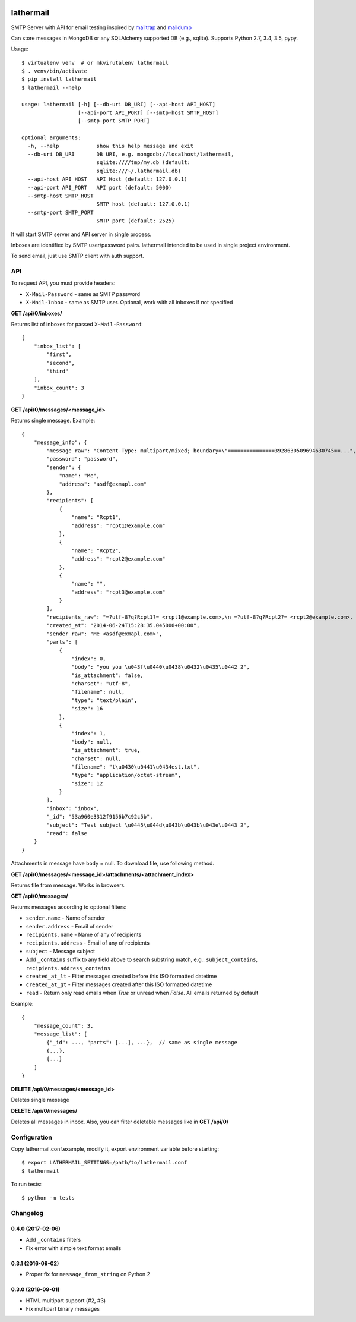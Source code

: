 .. image:: https://travis-ci.org/reclosedev/lathermail.svg?branch=master
    :target: https://travis-ci.org/reclosedev/lathermail

.. image:: https://coveralls.io/repos/reclosedev/lathermail/badge.svg?branch=master&service=github
    :target: https://coveralls.io/github/reclosedev/lathermail?branch=master

lathermail
==========

SMTP Server with API for email testing inspired by `mailtrap <https://mailtrap.io/>`_ and
`maildump <https://github.com/ThiefMaster/maildump>`_

Can store messages in MongoDB or any SQLAlchemy supported DB (e.g., sqlite). Supports Python 2.7, 3.4, 3.5, pypy.



Usage::

    $ virtualenv venv  # or mkvirutalenv lathermail
    $ . venv/bin/activate
    $ pip install lathermail
    $ lathermail --help

    usage: lathermail [-h] [--db-uri DB_URI] [--api-host API_HOST]
                      [--api-port API_PORT] [--smtp-host SMTP_HOST]
                      [--smtp-port SMTP_PORT]

    optional arguments:
      -h, --help            show this help message and exit
      --db-uri DB_URI       DB URI, e.g. mongodb://localhost/lathermail,
                            sqlite:////tmp/my.db (default:
                            sqlite:///~/.lathermail.db)
      --api-host API_HOST   API Host (default: 127.0.0.1)
      --api-port API_PORT   API port (default: 5000)
      --smtp-host SMTP_HOST
                            SMTP host (default: 127.0.0.1)
      --smtp-port SMTP_PORT
                            SMTP port (default: 2525)


It will start SMTP server and API server in single process.

Inboxes are identified by SMTP user/password pairs. lathermail intended to be used in single project environment.

To send email, just use SMTP client with auth support.


API
---

To request API, you must provide headers:

* ``X-Mail-Password`` - same as SMTP password
* ``X-Mail-Inbox`` - same as SMTP user. Optional, work with all inboxes if not specified

**GET /api/0/inboxes/**

Returns list of inboxes for passed ``X-Mail-Password``::

    {
        "inbox_list": [
            "first",
            "second",
            "third"
        ],
        "inbox_count": 3
    }


**GET /api/0/messages/<message_id>**

Returns single message. Example::

    {
        "message_info": {
            "message_raw": "Content-Type: multipart/mixed; boundary=\"===============3928630509694630745==...",
            "password": "password",
            "sender": {
                "name": "Me",
                "address": "asdf@exmapl.com"
            },
            "recipients": [
                {
                    "name": "Rcpt1",
                    "address": "rcpt1@example.com"
                },
                {
                    "name": "Rcpt2",
                    "address": "rcpt2@example.com"
                },
                {
                    "name": "",
                    "address": "rcpt3@example.com"
                }
            ],
            "recipients_raw": "=?utf-8?q?Rcpt1?= <rcpt1@example.com>,\n =?utf-8?q?Rcpt2?= <rcpt2@example.com>, rcpt3@example.com",
            "created_at": "2014-06-24T15:28:35.045000+00:00",
            "sender_raw": "Me <asdf@exmapl.com>",
            "parts": [
                {
                    "index": 0,
                    "body": "you you \u043f\u0440\u0438\u0432\u0435\u0442 2",
                    "is_attachment": false,
                    "charset": "utf-8",
                    "filename": null,
                    "type": "text/plain",
                    "size": 16
                },
                {
                    "index": 1,
                    "body": null,
                    "is_attachment": true,
                    "charset": null,
                    "filename": "t\u0430\u0441\u0434est.txt",
                    "type": "application/octet-stream",
                    "size": 12
                }
            ],
            "inbox": "inbox",
            "_id": "53a960e3312f9156b7c92c5b",
            "subject": "Test subject \u0445\u044d\u043b\u043b\u043e\u0443 2",
            "read": false
        }
    }

Attachments in message have ``body`` = null. To download file, use following method.


**GET /api/0/messages/<message_id>/attachments/<attachment_index>**

Returns file from message. Works in browsers.


**GET /api/0/messages/**

Returns messages according to optional filters:

* ``sender.name`` - Name of sender
* ``sender.address`` - Email of sender
* ``recipients.name`` - Name of any of recipients
* ``recipients.address`` - Email of any of recipients
* ``subject`` - Message subject
* Add ``_contains`` suffix to any field above to search substring match,
  e.g.: ``subject_contains``, ``recipients.address_contains``
* ``created_at_lt`` - Filter messages created before this ISO formatted datetime
* ``created_at_gt`` - Filter messages created after this ISO formatted datetime
* ``read`` - Return only read emails when `True` or unread when `False`. All emails returned by default

Example::

    {
        "message_count": 3,
        "message_list": [
            {"_id": ..., "parts": [...], ...},  // same as single message
            {...},
            {...}
        ]
    }

**DELETE /api/0/messages/<message_id>**

Deletes single message

**DELETE /api/0/messages/**

Deletes all messages in inbox. Also, you can filter deletable messages like in **GET /api/0/**


Configuration
-------------
Copy lathermail.conf.example, modify it, export environment variable before starting::

    $ export LATHERMAIL_SETTINGS=/path/to/lathermail.conf
    $ lathermail


To run tests::

    $ python -m tests


.. :changelog:

Changelog
---------

0.4.0 (2017-02-06)
++++++++++++++++++
* Add ``_contains`` filters
* Fix error with simple text format emails


0.3.1 (2016-09-02)
++++++++++++++++++
* Proper fix for ``message_from_string`` on Python 2

0.3.0 (2016-09-01)
++++++++++++++++++
* HTML multipart support (#2, #3)
* Fix multipart binary messages


